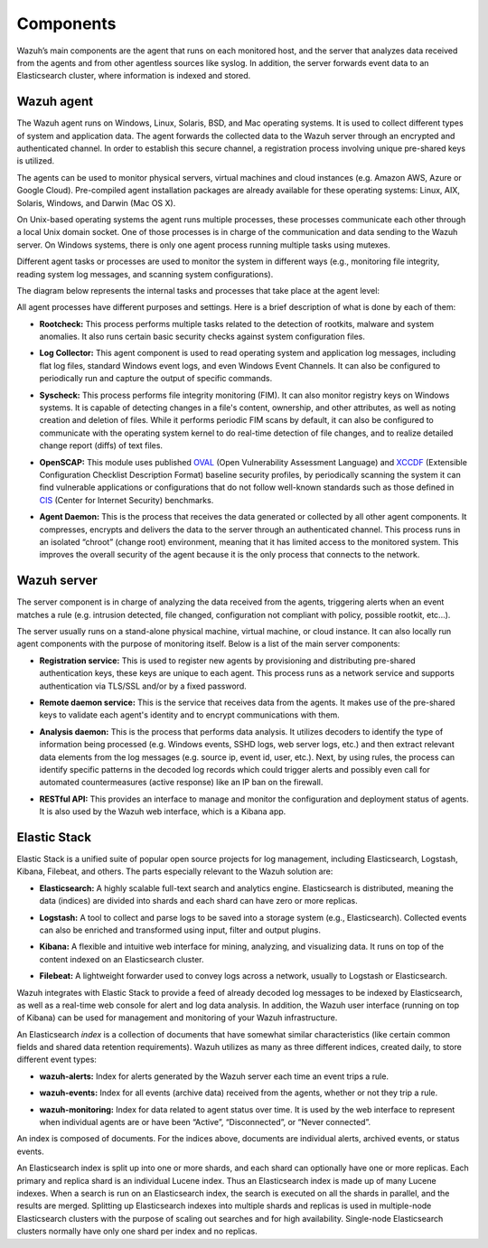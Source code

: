 .. _components:

Components
==========

Wazuh’s main components are the agent that runs on each monitored host, and the server that analyzes data received from the agents and from other agentless sources like syslog. In addition, the server forwards event data to an Elasticsearch cluster, where information is indexed and stored.

Wazuh agent
-----------

The Wazuh agent runs on Windows, Linux, Solaris, BSD, and Mac operating systems. It is used to collect different types of system and application data. The agent forwards the collected data to the Wazuh server through an encrypted and authenticated channel. In order to establish this secure channel, a registration process involving unique pre-shared keys is utilized.

The agents can be used to monitor physical servers, virtual machines and cloud instances (e.g. Amazon AWS, Azure or Google Cloud). Pre-compiled agent installation packages are already available for these operating systems: Linux, AIX, Solaris, Windows, and Darwin (Mac OS X).

On Unix-based operating systems the agent runs multiple processes, these processes communicate each other through a local Unix domain socket. One of those processes is in charge of the communication and data sending to the Wazuh server. On Windows systems, there is only one agent process running multiple tasks using mutexes.

Different agent tasks or processes are used to monitor the system in different ways (e.g., monitoring file integrity, reading system log messages, and scanning system configurations).

The diagram below represents the internal tasks and processes that take place at the agent level:

.. thumbnail:: ../images/getting_started/agent_1024x1016.png
   :title: Wazuh agent components
   :align: center

All agent processes have different purposes and settings. Here is a brief description of what is done by each of them:

- **Rootcheck:** This process performs multiple tasks related to the detection of rootkits, malware and system anomalies. It also runs certain basic security checks against system configuration files.

+ **Log Collector:** This agent component is used to read operating system and application log messages, including flat log files, standard Windows event logs, and even Windows Event Channels. It can also be configured to periodically run and capture the output of specific commands.

- **Syscheck:** This process performs file integrity monitoring (FIM). It can also monitor registry keys on Windows systems. It is capable of detecting changes in a file's content, ownership, and other attributes, as well as noting creation and deletion of files. While it performs periodic FIM scans by default, it can also be configured to communicate with the operating system kernel to do real-time detection of file changes, and to realize detailed change report  (diffs) of text files.

+ **OpenSCAP:** This module uses published `OVAL <https://oval.mitre.org/>`_ (Open Vulnerability Assessment Language) and `XCCDF <https://scap.nist.gov/specifications/xccdf/>`_ (Extensible Configuration Checklist Description Format) baseline security profiles, by periodically scanning the system it can find vulnerable applications or configurations that do not follow well-known standards such as those defined in `CIS <https://benchmarks.cisecurity.org/downloads/benchmarks/>`_ (Center for Internet Security) benchmarks.

- **Agent Daemon:** This is the process that receives the data generated or collected by all other agent components. It compresses, encrypts and delivers the data to the server through an authenticated channel. This process runs in an isolated “chroot” (change root) environment, meaning that it has limited access to the monitored system. This improves the overall security of the agent because it is the only process that connects to the network.

Wazuh server
------------

The server component is in charge of analyzing the data received from the agents, triggering alerts when an event matches a rule (e.g. intrusion detected, file changed, configuration not compliant with policy, possible rootkit, etc...).

.. thumbnail:: ../images/getting_started/server_1024x872.png
   :title: Wazuh server components
   :align: center

The server usually runs on a stand-alone physical machine, virtual machine, or cloud instance. It can also locally run agent components with the purpose of monitoring itself. Below is a list of the main server components:

- **Registration service:** This is used to register new agents by provisioning and distributing pre-shared authentication keys, these keys are unique to each agent. This process runs as a network service and supports authentication via TLS/SSL and/or by a fixed password.

+ **Remote daemon service:** This is the service that receives data from the agents. It makes use of the pre-shared keys to validate each agent's identity and to encrypt communications with them.

- **Analysis daemon:** This is the process that performs data analysis. It utilizes decoders to identify the type of information being processed (e.g. Windows events, SSHD logs, web server logs, etc.) and then extract relevant data elements from the log messages (e.g. source ip, event id, user, etc.). Next, by using rules, the process can identify specific patterns in the decoded log records which could trigger alerts and possibly even call for automated countermeasures (active response) like an IP ban on the firewall.

+ **RESTful API:** This provides an interface to manage and monitor the configuration and deployment status of agents. It is also used by the Wazuh web interface, which is a Kibana app.


Elastic Stack
-------------

Elastic Stack is a unified suite of popular open source projects for log management, including Elasticsearch, Logstash, Kibana, Filebeat, and others. The parts especially relevant to the Wazuh solution are:

- **Elasticsearch:** A highly scalable full-text search and analytics engine. Elasticsearch is distributed, meaning the data (indices) are divided into shards and each shard can have zero or more replicas.

+ **Logstash:** A tool to collect and parse logs to be saved into a storage system (e.g., Elasticsearch). Collected events can also be enriched and transformed using input, filter and output plugins.

- **Kibana:** A flexible and intuitive web interface for mining, analyzing, and visualizing data. It runs on top of the content indexed on an Elasticsearch cluster.

+ **Filebeat:** A lightweight forwarder used to convey logs across a network, usually to Logstash or Elasticsearch.

Wazuh integrates with Elastic Stack to provide a feed of already decoded log messages to be indexed by Elasticsearch, as well as a real-time web console for alert and log data analysis. In addition, the Wazuh user interface (running on top of Kibana) can be used for management and monitoring of your Wazuh infrastructure.

An Elasticsearch *index* is a collection of documents that have somewhat similar characteristics (like certain common fields and shared data retention requirements). Wazuh utilizes as many as three different indices, created daily, to store different event types:

- **wazuh-alerts:** Index for alerts generated by the Wazuh server each time an event trips a rule.

+ **wazuh-events:** Index for all events (archive data) received from the agents, whether or not they trip a rule.

- **wazuh-monitoring:** Index for data related to agent status over time. It is used by the web interface to represent when individual agents are or have been “Active”, “Disconnected”, or “Never connected”.

An index is composed of documents. For the indices above, documents are individual alerts, archived events, or status events.

An Elasticsearch index is split up into one or more shards, and each shard can optionally have one or more replicas. Each primary and replica shard is an individual Lucene index. Thus an Elasticsearch index is made up of many Lucene indexes. When a search is run on an Elasticsearch index, the search is executed on all the shards in parallel, and the results are merged. Splitting up Elasticsearch indexes into multiple shards and replicas is used in multiple-node Elasticsearch clusters with the purpose of scaling out searches and for high availability. Single-node Elasticsearch clusters normally have only one shard per index and no replicas.
